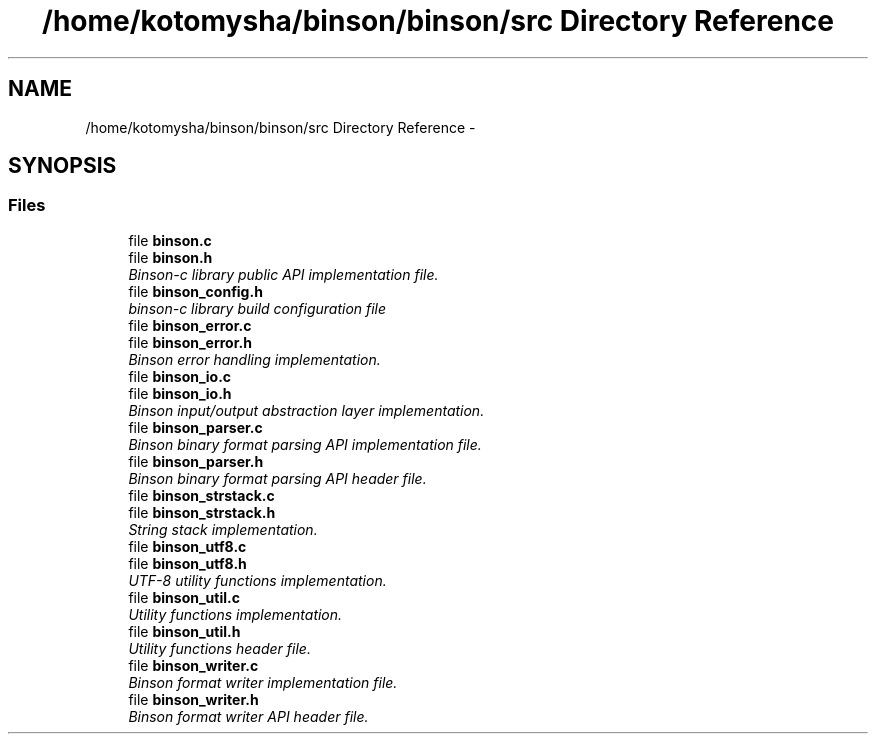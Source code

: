 .TH "/home/kotomysha/binson/binson/src Directory Reference" 3 "Tue Dec 1 2015" "binson-c" \" -*- nroff -*-
.ad l
.nh
.SH NAME
/home/kotomysha/binson/binson/src Directory Reference \- 
.SH SYNOPSIS
.br
.PP
.SS "Files"

.in +1c
.ti -1c
.RI "file \fBbinson\&.c\fP"
.br
.ti -1c
.RI "file \fBbinson\&.h\fP"
.br
.RI "\fIBinson-c library public API implementation file\&. \fP"
.ti -1c
.RI "file \fBbinson_config\&.h\fP"
.br
.RI "\fIbinson-c library build configuration file \fP"
.ti -1c
.RI "file \fBbinson_error\&.c\fP"
.br
.ti -1c
.RI "file \fBbinson_error\&.h\fP"
.br
.RI "\fIBinson error handling implementation\&. \fP"
.ti -1c
.RI "file \fBbinson_io\&.c\fP"
.br
.ti -1c
.RI "file \fBbinson_io\&.h\fP"
.br
.RI "\fIBinson input/output abstraction layer implementation\&. \fP"
.ti -1c
.RI "file \fBbinson_parser\&.c\fP"
.br
.RI "\fIBinson binary format parsing API implementation file\&. \fP"
.ti -1c
.RI "file \fBbinson_parser\&.h\fP"
.br
.RI "\fIBinson binary format parsing API header file\&. \fP"
.ti -1c
.RI "file \fBbinson_strstack\&.c\fP"
.br
.ti -1c
.RI "file \fBbinson_strstack\&.h\fP"
.br
.RI "\fIString stack implementation\&. \fP"
.ti -1c
.RI "file \fBbinson_utf8\&.c\fP"
.br
.ti -1c
.RI "file \fBbinson_utf8\&.h\fP"
.br
.RI "\fIUTF-8 utility functions implementation\&. \fP"
.ti -1c
.RI "file \fBbinson_util\&.c\fP"
.br
.RI "\fIUtility functions implementation\&. \fP"
.ti -1c
.RI "file \fBbinson_util\&.h\fP"
.br
.RI "\fIUtility functions header file\&. \fP"
.ti -1c
.RI "file \fBbinson_writer\&.c\fP"
.br
.RI "\fIBinson format writer implementation file\&. \fP"
.ti -1c
.RI "file \fBbinson_writer\&.h\fP"
.br
.RI "\fIBinson format writer API header file\&. \fP"
.in -1c
